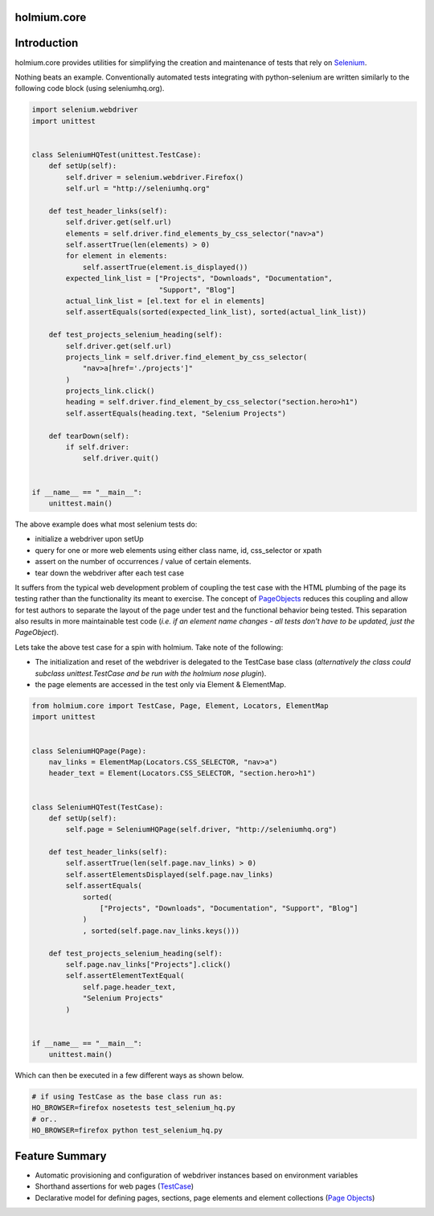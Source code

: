 .. _PageObjects: http://code.google.com/p/selenium/wiki/PageObjects
.. _Selenium: http://www.seleniumhq.org/
.. |ci| image:: https://github.com/alisaifee/holmium.core/workflows/CI/badge.svg?branch=master
    :target: https://github.com/alisaifee/holmium.core/actions?query=branch%3Amaster+workflow%3ACI
.. |coveralls| image:: https://img.shields.io/coveralls/alisaifee/holmium.core/master.svg?style=flat-square
    :target: https://coveralls.io/r/alisaifee/holmium.core?branch=master
.. |license| image:: https://img.shields.io/pypi/l/holmium.core.svg?style=flat-square
    :target: https://pypi.python.org/pypi/holmium.core
.. |pypi| image:: https://img.shields.io/pypi/v/holmium.core.svg
    :target: https://pypi.python.org/pypi/holmium.core
.. |docs| image:: https://readthedocs.org/projects/holmiumcore/badge
    :target: https://holmiumcore.readthedocs.org


************
holmium.core
************
|ci| |coveralls| |pypi| |docs| |license|


************
Introduction
************

holmium.core provides utilities for simplifying the creation and maintenance of tests that rely on `Selenium`_.

Nothing beats an example. Conventionally automated tests integrating with python-selenium are written
similarly to the following code block (using seleniumhq.org).

.. code-block:: python

    import selenium.webdriver
    import unittest


    class SeleniumHQTest(unittest.TestCase):
        def setUp(self):
            self.driver = selenium.webdriver.Firefox()
            self.url = "http://seleniumhq.org"

        def test_header_links(self):
            self.driver.get(self.url)
            elements = self.driver.find_elements_by_css_selector("nav>a")
            self.assertTrue(len(elements) > 0)
            for element in elements:
                self.assertTrue(element.is_displayed())
            expected_link_list = ["Projects", "Downloads", "Documentation",
                                  "Support", "Blog"]
            actual_link_list = [el.text for el in elements]
            self.assertEquals(sorted(expected_link_list), sorted(actual_link_list))

        def test_projects_selenium_heading(self):
            self.driver.get(self.url)
            projects_link = self.driver.find_element_by_css_selector(
                "nav>a[href='./projects']"
            )
            projects_link.click()
            heading = self.driver.find_element_by_css_selector("section.hero>h1")
            self.assertEquals(heading.text, "Selenium Projects")

        def tearDown(self):
            if self.driver:
                self.driver.quit()


    if __name__ == "__main__":
        unittest.main()


The above example does what most selenium tests do:

* initialize a webdriver upon setUp
* query for one or more web elements using either class name, id, css_selector or xpath
* assert on the number of occurrences / value of certain elements.
* tear down the webdriver after each test case

It suffers from the typical web development problem of coupling the test case with the HTML plumbing of
the page its testing rather than the functionality its meant to exercise. The concept of `PageObjects`_
reduces this coupling and allow for test authors to separate the layout of the page under test and the
functional behavior being tested. This separation also results in more maintainable test code
(*i.e. if an element name changes - all tests don't have to be updated, just the PageObject*).

Lets take the above test case for a spin with holmium. Take note of the following:

* The initialization and reset of the webdriver is delegated to the TestCase base class
  (*alternatively the class could subclass unittest.TestCase and be run with the holmium nose plugin*).
* the page elements are accessed in the test only via Element & ElementMap.


.. code-block:: python

    from holmium.core import TestCase, Page, Element, Locators, ElementMap
    import unittest


    class SeleniumHQPage(Page):
        nav_links = ElementMap(Locators.CSS_SELECTOR, "nav>a")
        header_text = Element(Locators.CSS_SELECTOR, "section.hero>h1")


    class SeleniumHQTest(TestCase):
        def setUp(self):
            self.page = SeleniumHQPage(self.driver, "http://seleniumhq.org")

        def test_header_links(self):
            self.assertTrue(len(self.page.nav_links) > 0)
            self.assertElementsDisplayed(self.page.nav_links)
            self.assertEquals(
                sorted(
                    ["Projects", "Downloads", "Documentation", "Support", "Blog"]
                )
                , sorted(self.page.nav_links.keys()))

        def test_projects_selenium_heading(self):
            self.page.nav_links["Projects"].click()
            self.assertElementTextEqual(
                self.page.header_text,
                "Selenium Projects"
            )


    if __name__ == "__main__":
        unittest.main()


Which can then be executed in a few different ways as shown below.

.. code-block:: bash

    # if using TestCase as the base class run as:
    HO_BROWSER=firefox nosetests test_selenium_hq.py
    # or..
    HO_BROWSER=firefox python test_selenium_hq.py


***************
Feature Summary
***************

.. _Unit test integration: http://holmiumcore.readthedocs.org/en/latest/unittest.html
.. _Page Objects: http://holmiumcore.readthedocs.org/en/latest/usage.html
.. _Cucumber Features: http://holmiumcore.readthedocs.org/en/latest/cucumber.html
.. _TestCase: http://holmiumcore.readthedocs.org/en/latest/api.html#holmium.core.TestCase

* Automatic provisioning and configuration of webdriver instances based on
  environment variables
* Shorthand assertions for web pages (`TestCase`_)
* Declarative model for defining pages, sections, page elements and element collections (`Page Objects`_)


